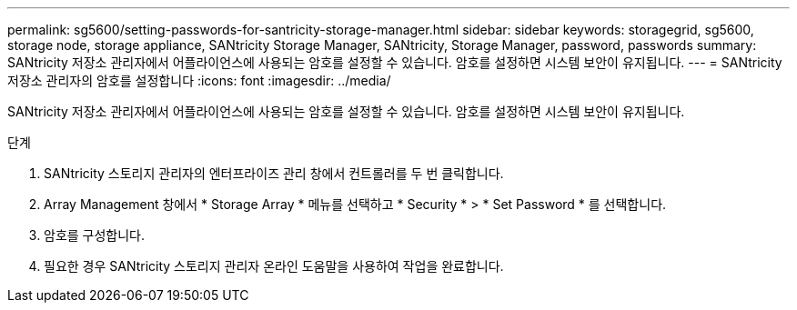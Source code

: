 ---
permalink: sg5600/setting-passwords-for-santricity-storage-manager.html 
sidebar: sidebar 
keywords: storagegrid, sg5600, storage node, storage appliance, SANtricity Storage Manager, SANtricity, Storage Manager, password, passwords 
summary: SANtricity 저장소 관리자에서 어플라이언스에 사용되는 암호를 설정할 수 있습니다. 암호를 설정하면 시스템 보안이 유지됩니다. 
---
= SANtricity 저장소 관리자의 암호를 설정합니다
:icons: font
:imagesdir: ../media/


[role="lead"]
SANtricity 저장소 관리자에서 어플라이언스에 사용되는 암호를 설정할 수 있습니다. 암호를 설정하면 시스템 보안이 유지됩니다.

.단계
. SANtricity 스토리지 관리자의 엔터프라이즈 관리 창에서 컨트롤러를 두 번 클릭합니다.
. Array Management 창에서 * Storage Array * 메뉴를 선택하고 * Security * > * Set Password * 를 선택합니다.
. 암호를 구성합니다.
. 필요한 경우 SANtricity 스토리지 관리자 온라인 도움말을 사용하여 작업을 완료합니다.

